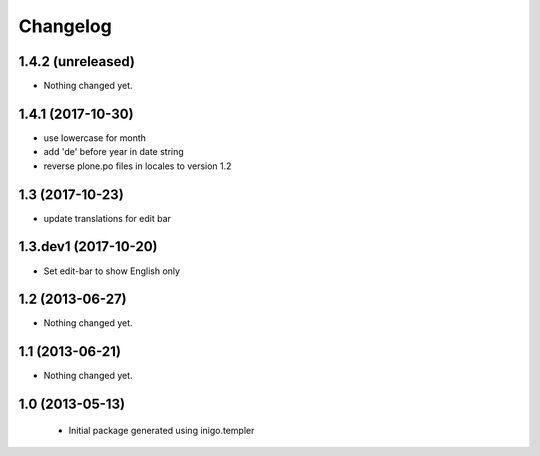 Changelog
=========

1.4.2 (unreleased)
------------------

- Nothing changed yet.


1.4.1 (2017-10-30)
------------------

- use lowercase for month
- add 'de' before year in date string
- reverse plone.po files in locales to version 1.2

1.3 (2017-10-23)
----------------

- update translations for edit bar


1.3.dev1 (2017-10-20)
---------------------

- Set edit-bar to show English only


1.2 (2013-06-27)
----------------

- Nothing changed yet.


1.1 (2013-06-21)
----------------

- Nothing changed yet.


1.0 (2013-05-13)
----------------

 - Initial package generated using inigo.templer
